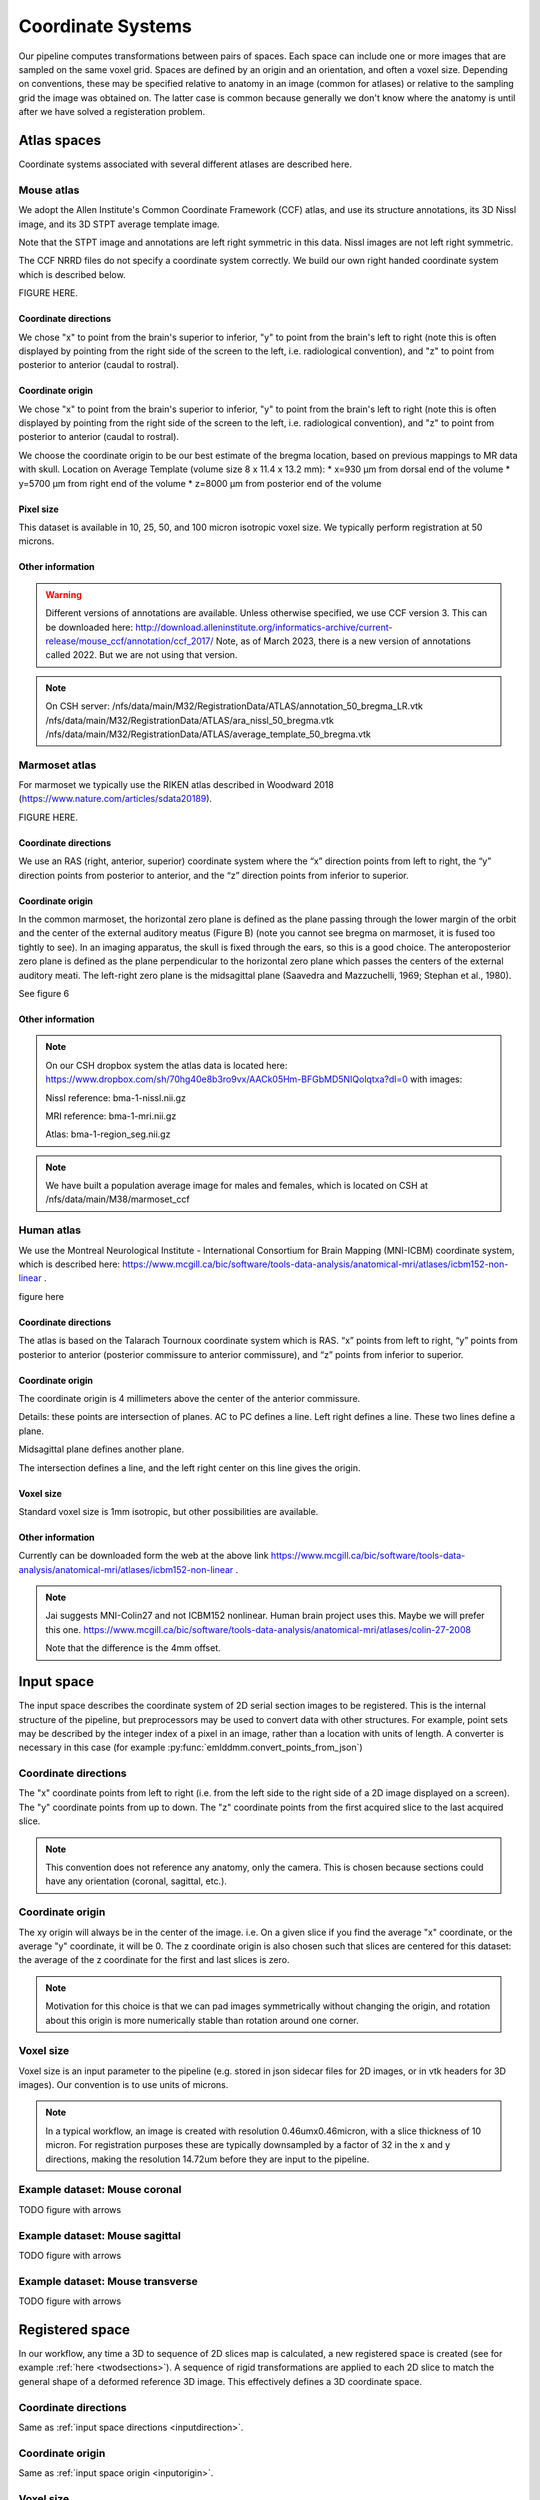 Coordinate Systems
==================

Our pipeline computes transformations between pairs of spaces.  Each space can include one or more images that are sampled on the same voxel grid.  Spaces are defined by an origin and an orientation, and often a voxel size.  Depending on conventions, these may be specified relative to anatomy in an image (common for atlases) or relative to the sampling grid the image was obtained on.  The latter case is common because generally we don't know where the anatomy is until after we have solved a registeration problem.


Atlas spaces
------------
Coordinate systems associated with several different atlases are described here.


Mouse atlas
^^^^^^^^^^^
We adopt the Allen Institute's Common Coordinate Framework (CCF) atlas, and use its structure annotations, its 3D Nissl image, and its 3D STPT average template image. 
 
Note that the STPT image and annotations are left right symmetric in this data.  Nissl images are not left right symmetric.

The CCF NRRD files do not specify a coordinate system correctly.  We build our own right handed coordinate system which is described below.


FIGURE HERE.

Coordinate directions
"""""""""""""""""""""

We chose "x" to point from the brain's superior to inferior, "y" to point from the brain's left to right (note this is often displayed by pointing from the right side of the screen to the left, i.e. radiological convention), and "z" to point from posterior to anterior (caudal to rostral).

Coordinate origin
"""""""""""""""""

We chose "x" to point from the brain's superior to inferior, "y" to point from the brain's left to right (note this is often displayed by pointing from the right side of the screen to the left, i.e. radiological convention), and "z" to point from posterior to anterior (caudal to rostral).


We choose the coordinate origin to be our best estimate of the bregma location, based on previous mappings to MR data with skull.  Location on Average Template (volume size 8 x 11.4 x 13.2 mm):
* x=930 µm from dorsal end of the volume
* y=5700 µm from right end of the volume
* z=8000 µm from posterior end of the volume

Pixel size
""""""""""
This dataset is available in 10, 25, 50, and 100 micron isotropic voxel size.  We typically perform registration at 50 microns.


Other information
"""""""""""""""""
.. warning::
   Different versions of annotations are available.  Unless otherwise specified, we use CCF version 3.  This can be downloaded here: http://download.alleninstitute.org/informatics-archive/current-release/mouse_ccf/annotation/ccf_2017/ Note, as of March 2023, there is a new version of annotations called 2022. But we are not using that version.

.. note::
   On CSH server: /nfs/data/main/M32/RegistrationData/ATLAS/annotation_50_bregma_LR.vtk
   /nfs/data/main/M32/RegistrationData/ATLAS/ara_nissl_50_bregma.vtk
   /nfs/data/main/M32/RegistrationData/ATLAS/average_template_50_bregma.vtk




Marmoset atlas
^^^^^^^^^^^^^^

For marmoset we typically use the RIKEN atlas described in Woodward 2018 (https://www.nature.com/articles/sdata20189).  


FIGURE HERE.

Coordinate directions
"""""""""""""""""""""
We use an RAS (right, anterior, superior) coordinate system where the “x” direction points from left to right, the “y” direction points from posterior to anterior, and the “z” direction points from inferior to superior.


Coordinate origin
"""""""""""""""""
In the common marmoset, the horizontal zero plane is defined as the plane passing through the lower margin of the orbit and the center of the external auditory meatus (Figure B) (note you cannot see bregma on marmoset, it is fused too tightly to see). In an imaging apparatus, the skull is fixed through the ears, so this is a good choice. The anteroposterior zero plane is defined as the plane perpendicular to the horizontal zero plane which passes the centers of the external auditory meati. The left-right zero plane is the midsagittal plane (Saavedra and Mazzuchelli, 1969; Stephan et al., 1980).

See figure 6


Other information
"""""""""""""""""
.. note::

   On our CSH dropbox system the atlas data is located here: https://www.dropbox.com/sh/70hg40e8b3ro9vx/AACk05Hm-BFGbMD5NIQolqtxa?dl=0
   with images:
   
   Nissl reference: bma-1-nissl.nii.gz
   
   MRI reference: bma-1-mri.nii.gz
   
   Atlas: bma-1-region_seg.nii.gz
   
   
   
.. note::
   We have built a population average image for males and females, which is located on CSH at /nfs/data/main/M38/marmoset_ccf

Human atlas
^^^^^^^^^^^


We use the Montreal Neurological Institute - International Consortium for Brain Mapping (MNI-ICBM) coordinate system, which is described here: https://www.mcgill.ca/bic/software/tools-data-analysis/anatomical-mri/atlases/icbm152-non-linear .


figure here


Coordinate directions
"""""""""""""""""""""
The atlas is based on the Talarach Tournoux coordinate system which is RAS.  “x” points from left to right, “y” points from posterior to anterior (posterior commissure to anterior commissure), and “z” points from inferior to superior.


Coordinate origin
"""""""""""""""""

The coordinate origin is 4 millimeters above the center of the anterior commissure.

Details: these points are intersection of planes.  AC to PC defines a line. Left right defines a line. These two lines define a plane.

Midsagittal plane defines another plane.

The intersection defines a line, and the left right center on this line gives the origin.

Voxel size
""""""""""

Standard voxel size is 1mm isotropic, but other possibilities are available.


Other information
"""""""""""""""""
Currently can be downloaded form the web at the above link https://www.mcgill.ca/bic/software/tools-data-analysis/anatomical-mri/atlases/icbm152-non-linear .


.. note::
   Jai suggests MNI-Colin27 and not ICBM152 nonlinear. Human brain project uses this. Maybe we will prefer this one. 
   https://www.mcgill.ca/bic/software/tools-data-analysis/anatomical-mri/atlases/colin-27-2008

   Note that the difference is the 4mm offset.


Input space
-----------

The input space describes the coordinate system of 2D serial section images to be registered.  This is the internal structure of the pipeline, but preprocessors may be used to convert data with other structures.  For example, point sets may be described by the integer index of a pixel in an image, rather than a location with units of length.  A converter is necessary in this case (for example :py:func:`emlddmm.convert_points_from_json`)

.. _inputdirection:
Coordinate directions
^^^^^^^^^^^^^^^^^^^^^
The "x" coordinate points from left to right (i.e. from the left side to the right side of a 2D image displayed on a screen).  The "y" coordinate points from up to down.  The "z" coordinate points from the first acquired slice to the last acquired slice.

.. note::
   This convention does not reference any anatomy, only the camera. This is chosen because sections could have any orientation (coronal, sagittal, etc.). 



.. _inputorigin:
Coordinate origin
^^^^^^^^^^^^^^^^^


The xy origin will always be in the center of the image.  i.e. On a given slice if you find the average "x" coordinate, or the average "y" coordinate, it will be 0.  The z coordinate origin is also chosen such that slices are centered for this dataset: the average of the z coordinate for the first and last slices is zero.  


.. note::
   Motivation for this choice is that we can pad images symmetrically without changing the origin, and rotation about this origin is more numerically stable than rotation around one corner.


.. _inputvoxel:
Voxel size
^^^^^^^^^^

Voxel size is an input parameter to the pipeline (e.g. stored in json sidecar files for 2D images, or in vtk headers for 3D images).  Our convention is to use units of microns.

.. note::
   In a typical workflow, an image is created with resolution 0.46umx0.46micron, with a slice thickness of 10 micron.  For registration purposes these are typically downsampled by a factor of 32 in the x and y directions, making the resolution 14.72um before they are input to the pipeline.


Example dataset: Mouse coronal 
^^^^^^^^^^^^^^^^^^^^^^^^^^^^^^
TODO figure with arrows


Example dataset: Mouse sagittal
^^^^^^^^^^^^^^^^^^^^^^^^^^^^^^^
TODO figure with arrows


Example dataset: Mouse transverse
^^^^^^^^^^^^^^^^^^^^^^^^^^^^^^^^^
TODO figure with arrows


Registered space
----------------

In our workflow, any time a 3D to sequence of 2D slices map is calculated, a new registered space is created (see for example :ref:`here <twodsections>`).  A sequence of rigid transformations are applied to each 2D slice to match the general shape of a deformed reference 3D image.  This effectively defines a 3D coordinate space. 

Coordinate directions
^^^^^^^^^^^^^^^^^^^^^
Same as :ref:`input space directions <inputdirection>`.


Coordinate origin
^^^^^^^^^^^^^^^^^
Same as :ref:`input space origin <inputorigin>`. 


Voxel size
^^^^^^^^^^

Same as :ref:`input space voxel size <inputvoxel>`.  

.. note::
   Once transformations have been computed, high resolution data is transformed into registered space for display on the web or other viewers.  This high resolution data uses its native voxel size (typically 0.46 microns).



.. _nonuniqueness:
The non-uniqueness of registered space
^^^^^^^^^^^^^^^^^^^^^^^^^^^^^^^^^^^^^^
Our mapping algorithm enforces alignment between data in the common space, and data in the input space.  This sequence of transforms can be factored to define a space in the “middle”. This is a factorization of transformations problem.  Just like matrix factorizations are not unique without constraints, the data does not uniquely define a registered space.  Rather, we use several heuristics to define a space that is a “minimally distorted” version of the common space.  The general idea is that any component of the transform that can be represented as a sequence of 2D transforms, should be represented that way, rather than as part of a 3D transform.  In particular

* We want no translation in the xy direction of the 3D affine transformation. (this is enforced by our pipeline)
* We want no shear perpendicular to the z axis in the 3D transformation. (this can be enforced by chosing to limit the affine transformation to rigid, or rigid plus scale)
* After applying our affine transform we want the up vector to still point up, when projected into the slice plane. (implemented with the :code:`up_vector` parameter in :py:func:`emlddmm.emlddmm`)




Other information
^^^^^^^^^^^^^^^^^

While registered space uses the same coordinate system conventions as input space, the set of voxel locations images should be sampled on is likely to be different.  One example occurs when our atlas has its origin at the bregma point on the skull, but our input data has its origin in the center of the brain tissue.  Due to our factorization conventions described :ref:`above<nonuniqueness>`, tissue in registered space will no longer be centered at the origin.  

In a typical situation, our input histology is sectioned in either the coronal, sagittal, or transverse plane, and we map it to a well characterized atlas.  In these situations, the origin in xy for the registered space can be interpretted with respect to the atlas origin, and will correspond to the origin for two of the 3 axes in the atlas.    We enumerate sevaral cases below and provide some information explicitly.


Mouse with coronal sections
"""""""""""""""""""""""""""
Using our `Mouse atlas`_, and a coronally sectioned dataset in `Input space`_, input space x corresponds to the right left axis, and input space y corresponds to the dorsal ventral axis.

Therefore, the x=0 point in registered space corresponds to the anatomy at the y=0 point in the atlas, and the y=0 point in registered space corresponds to the anatomy at the x=0 point in the atlas.

When reconstructing imaging data in this space we chose a set of sample points for voxels that will cover the anatomy.  Therefore, we sample x starting at -5695.0 um, ending at 5695.06, and using 24762 samples equally spaced by 0.46 microns.  Similarly, we sample y starting at -870.0 um, ending at 7120.2 um, and using 17371 samples equally spaced by 0.46 microns.

This convention allows us to convert between spatial locations and pixel indices (row=i,col=j, starting at 0), using the follow formulas:

.. math::
   i &= \text{round}[(y - (-870.0))/0.46]\\   
   j &= \text{round}[(x - (-5695.0))/0.46]\\
   y &= 0.46 i + (-870.0)\\
   x &= 0.46 j + (-5695.0)

Mouse with sagittal sections
""""""""""""""""""""""""""""
Using our `Mouse atlas`_, and a sagittaly sectioned dataset in `Input space`_, input space x corresponds to the anterior posterior axis (note the nose will be on the left), and input space y corresponds to the dorsal ventral axis.

Note from chris, is the first section the left side of the brain or the right side?  TODO ask steve.

Therefore, the x=0 point in registered space corresponds to the anatomy at the z=0 point in the atlas, and the y=0 point in registered space corresponds to the anatomy at the x=0 point in the atlas.

When reconstructing imaging data in this space we chose a set of sample points for voxels that will cover the anatomy.  Therefore, we sample x starting at -7970.0 um, ending at 5220.04, and using 28675 samples equally spaced by 0.46 microns.  Similarly, we sample y starting at -870.0 um, ending at 7120.2 um, and using 17371 samples equally spaced by 0.46 microns.

This convention allows us to convert between spatial locations and pixel indices (row=i,col=j, starting at 0), using the follow formulas:

.. math::
   i &= \text{round}[(y - (-870.0))/0.46]\\   
   j &= \text{round}[(x - (-7970.0))/0.46]\\
   y &= 0.46 i + (-870.0)\\
   x &= 0.46 j + (-7970.0)
   
   
   
Mouse with transverse sections
""""""""""""""""""""""""""""""
Using our `Mouse atlas`_, and a transverse sectioned dataset in `Input space`_, input space x corresponds to the anterior posterior axis (CHECK!), and input space y corresponds to the right left axis.

Note from Chris.  First section will be superior, last section most inferior.
Nose will be at the top of the image (-y), and cerebellum at the bottom (+y).
The left side of the mouse's brain, will appear on the right side of the image. TODO, draw some pictures to clarify this. 



Therefore, the x=0 point in registered space corresponds to the anatomy at the z=0 point in the atlas, and the y=0 point in registered space corresponds to the anatomy at the y=0 point in the atlas.

When reconstructing imaging data in this space we chose a set of sample points for voxels that will cover the anatomy.  Therefore, we sample x starting at -7970.0 um, ending at 5220.04, and using 28675 samples equally spaced by 0.46 microns.  Similarly, we sample y starting at -5695.0 um, ending at 5695.09 um, and using 24762 samples equally spaced by 0.46 microns.

This convention allows us to convert between spatial locations and pixel indices (row=i,col=j, starting at 0), using the follow formulas:

.. math::
   i &= \text{round}[(y - (-5695.0))/0.46]\\   
   j &= \text{round}[(x - (-7970.0))/0.46]\\
   y &= 0.46 i + (-5695.0)\\
   x &= 0.46 j + (-7970.0)
   
   
   


